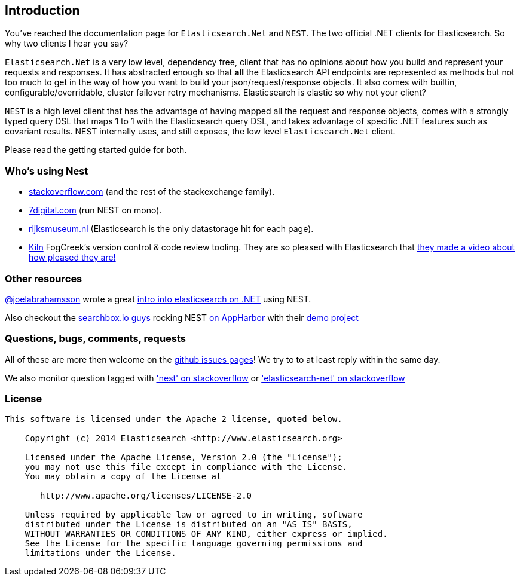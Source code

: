 ﻿:github: https://github.com/elastic/elasticsearch-net
:stackoverflow: http://stackoverflow.com

== Introduction

You've reached the documentation page for `Elasticsearch.Net` and `NEST`. The two official .NET clients for Elasticsearch. So why two clients I hear you say?

`Elasticsearch.Net` is a very low level, dependency free, client that has no opinions about how you build and represent your requests and responses. It has abstracted 
enough so that **all** the Elasticsearch API endpoints are represented as methods but not too much to get in the way of how you want to build your json/request/response objects. It also comes with builtin, configurable/overridable, cluster failover retry mechanisms. Elasticsearch is elastic so why not your client?

`NEST` is a high level client that has the advantage of having mapped all the request and response objects, comes with a strongly typed query DSL that maps 1 to 1 with the Elasticsearch query DSL, and takes advantage of specific .NET features such as covariant results. NEST internally uses, and still exposes, the low level `Elasticsearch.Net` client.

Please read the getting started guide for both.

=== Who's using Nest
* {stackoverflow}[stackoverflow.com] (and the rest of the stackexchange family).
* http://www.7digital.com[7digital.com] (run NEST on mono).
* https://www.rijksmuseum.nl/en[rijksmuseum.nl] (Elasticsearch is the only datastorage hit for each page).
* http://www.fogcreek.com/kiln/[Kiln] FogCreek's version control & code review tooling. 
  They are so pleased with Elasticsearch that http://blog.fogcreek.com/kiln-powered-by-elasticsearch/[they made a video about how pleased they are!]

=== Other resources

http://twitter.com/joelabrahamsson[@joelabrahamsson] wrote a great http://joelabrahamsson.com/entry/extending-aspnet-mvc-music-store-with-elasticsearch[intro into elasticsearch on .NET]
using NEST. 

Also checkout the https://searchbox.io/[searchbox.io guys] rocking NEST http://blog.appharbor.com/2012/06/19/searchbox-elasticsearch-is-now-an-add-on[on AppHarbor]
with their https://github.com/searchbox-io/.net-sample[demo project]

=== Questions, bugs, comments, requests

All of these are more then welcome on the {github}/issues[github issues pages]! We try to to at least reply within the same day.

We also monitor question tagged with {stackoverflow}/questions/tagged/nest['nest' on stackoverflow] or 
{stackoverflow}/questions/tagged/elasticsearch-net['elasticsearch-net' on stackoverflow]

=== License

....
This software is licensed under the Apache 2 license, quoted below.

    Copyright (c) 2014 Elasticsearch <http://www.elasticsearch.org>

    Licensed under the Apache License, Version 2.0 (the "License");
    you may not use this file except in compliance with the License.
    You may obtain a copy of the License at

       http://www.apache.org/licenses/LICENSE-2.0

    Unless required by applicable law or agreed to in writing, software
    distributed under the License is distributed on an "AS IS" BASIS,
    WITHOUT WARRANTIES OR CONDITIONS OF ANY KIND, either express or implied.
    See the License for the specific language governing permissions and
    limitations under the License.
....


